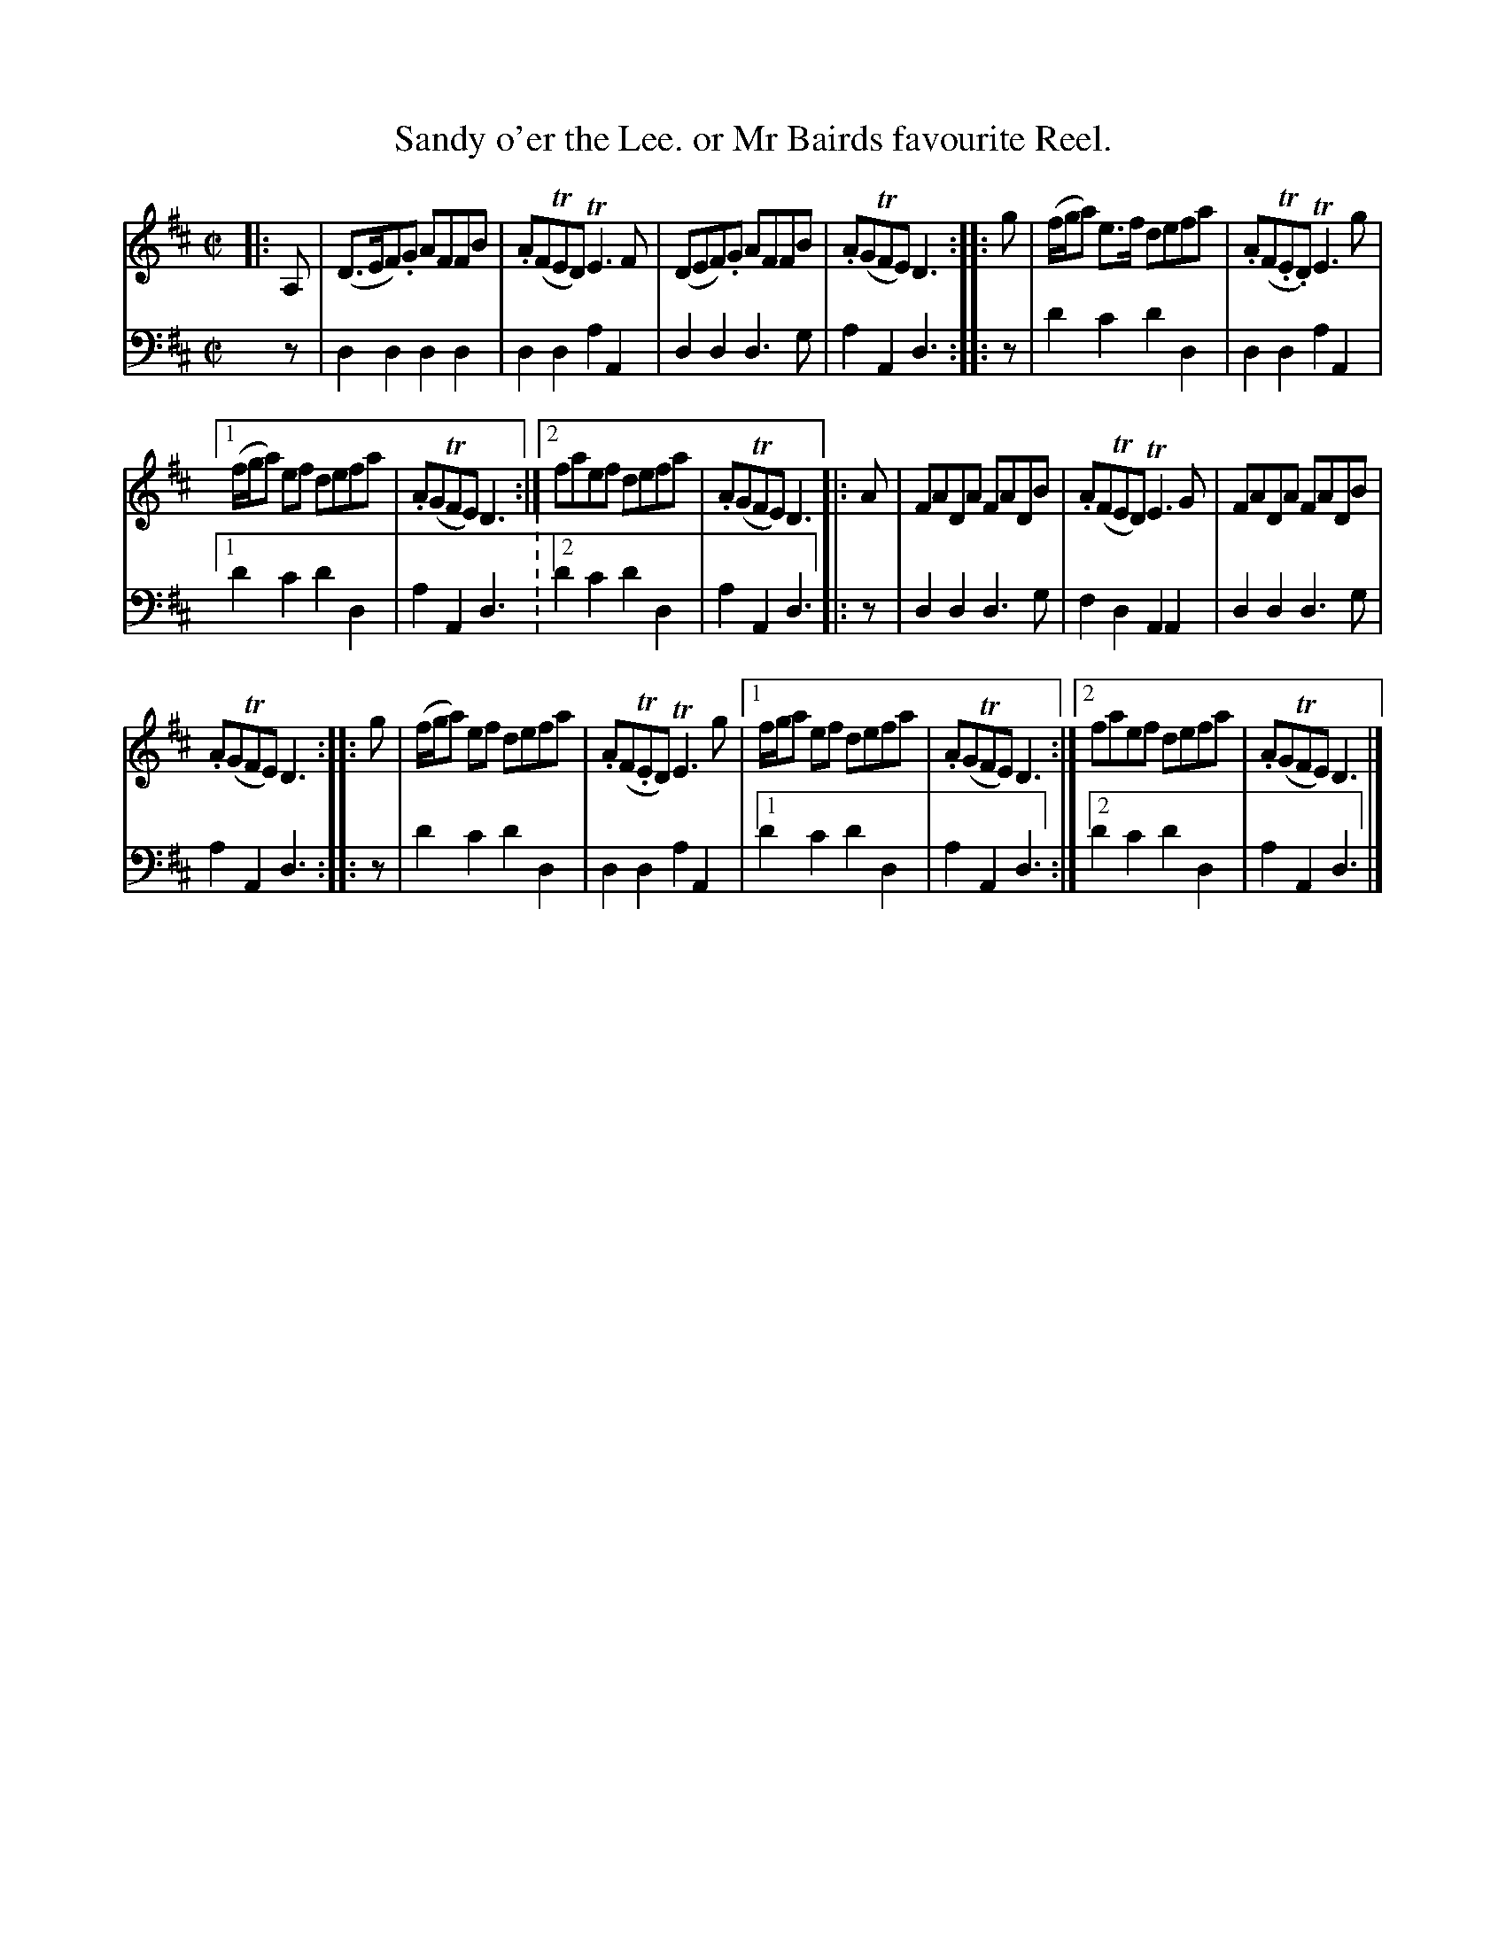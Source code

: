 X: 2012
T: Sandy o'er the Lee. or Mr Bairds favourite Reel.
%R: reel
B: Niel Gow & Sons "A Second Collection of Strathspey Reels, etc." v.2 p.1 #2
Z: 2022 John Chambers <jc:trillian.mit.edu>
M: C|
L: 1/8
K: D
% - - - - - - - - - -
V: 1 staves=2
|:\
A, |\
(D>EF).G AFFB | .A(FTED) TE3F | (DEF).G AFFB | .A(GTFE) D3 :: g | (f/g/a) e>f defa | .A(FT.E.D) TE3g |
[1 (f/g/a) ef defa | .A(GTFE) D3 :|[2 faef defa | .A(GTFE) D3 |: A | FADA FADB | .A(FTED) TE3G | FADA FADB |
.A(GTFE) D3 :: g | (f/g/a) ef defa | .A(FT.ED) TE3g |[1 f/g/a ef defa | .A(GTFE) D3 :|[2 faef defa | .A(GTFE) D3 |]
% - - - - - - - - - -
% Voice 2 preserves the staff layout in the book.
V: 2 clef=bass middle=d
z | d2d2 d2d2 | d2d2 a2A2 | d2d2 d3g | a2A2 d3 :: z | d'2c'2 d'2d2 | d2d2 a2A2 |
[1 d'2c'2 d'2d2 | a2A2 d3 :[2 d'2c'2 d'2d2 | a2A2 d3 |: z | d2d2 d3g | f2d2 A2A2 | d2d2 d3g |
a2A2 d3 :: z | d'2c'2 d'2d2 | d2d2 a2A2 |[1 d'2c'2 d'2d2 | a2A2 d3 :|[2 d'2c'2 d'2d2 | a2A2 d3 |]
